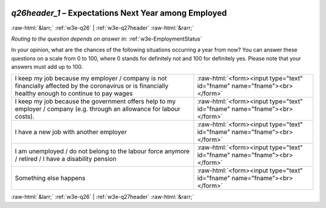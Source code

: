 .. _w3e-q26header_1: 

 
 .. role:: raw-html(raw) 
        :format: html 
 
`q26header_1` – Expectations Next Year among Employed
=================================================================== 


:raw-html:`&larr;` :ref:`w3e-q26` | :ref:`w3e-q27header` :raw-html:`&rarr;` 
 
*Routing to the question depends on answer in:* :ref:`w3e-EmploymentStatus` 

In your opinion, what are the chances of the following situations occurring a year from now? You can answer these questions on a scale from 0 to 100, where 0 stands for definitely not and 100 for definitely yes. Please note that your answers must add up to 100.
 
.. csv-table:: 
   :delim: | 
 
           I keep my job because my employer / company is not financially affected by the coronavirus or is financially healthy enough to continue to pay wages | :raw-html:`<form><input type="text" id="fname" name="fname"><br></form>` 
           I keep my job because the government offers help to my employer / company (e.g. through an allowance for labour costs). | :raw-html:`<form><input type="text" id="fname" name="fname"><br></form>` 
           I have a new job with another employer | :raw-html:`<form><input type="text" id="fname" name="fname"><br></form>` 
           I am unemployed / do not belong to the labour force anymore / retired / I have a disability pension | :raw-html:`<form><input type="text" id="fname" name="fname"><br></form>` 
           Something else happens | :raw-html:`<form><input type="text" id="fname" name="fname"><br></form>` 

.. image:: ../_screenshots/w3-q26header_1.png 


:raw-html:`&larr;` :ref:`w3e-q26` | :ref:`w3e-q27header` :raw-html:`&rarr;` 
 
